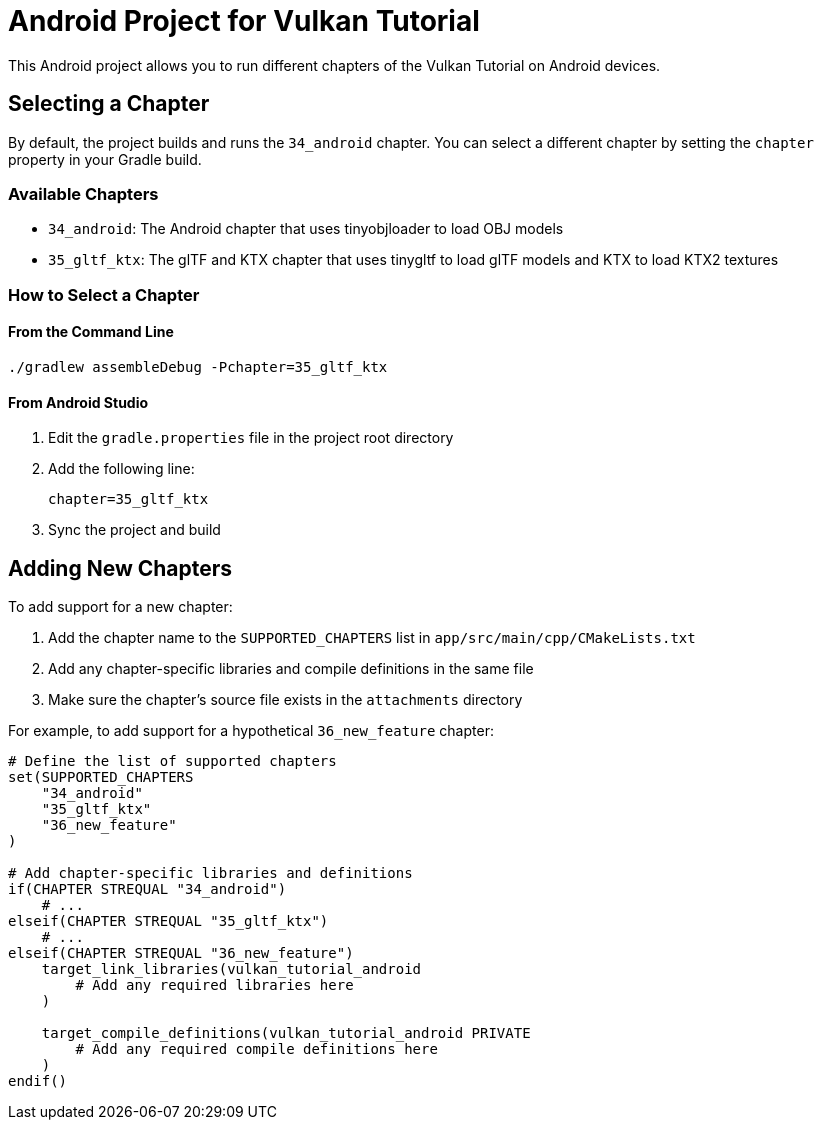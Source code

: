 = Android Project for Vulkan Tutorial

This Android project allows you to run different chapters of the Vulkan Tutorial on Android devices.

== Selecting a Chapter

By default, the project builds and runs the `34_android` chapter. You can select a different chapter by setting the `chapter` property in your Gradle build.

=== Available Chapters

* `34_android`: The Android chapter that uses tinyobjloader to load OBJ models
* `35_gltf_ktx`: The glTF and KTX chapter that uses tinygltf to load glTF models and KTX to load KTX2 textures

=== How to Select a Chapter

==== From the Command Line

[source,bash]
----
./gradlew assembleDebug -Pchapter=35_gltf_ktx
----

==== From Android Studio

1. Edit the `gradle.properties` file in the project root directory
2. Add the following line:
+
[source]
----
chapter=35_gltf_ktx
----
3. Sync the project and build

== Adding New Chapters

To add support for a new chapter:

1. Add the chapter name to the `SUPPORTED_CHAPTERS` list in `app/src/main/cpp/CMakeLists.txt`
2. Add any chapter-specific libraries and compile definitions in the same file
3. Make sure the chapter's source file exists in the `attachments` directory

For example, to add support for a hypothetical `36_new_feature` chapter:

[source,cmake]
----
# Define the list of supported chapters
set(SUPPORTED_CHAPTERS
    "34_android"
    "35_gltf_ktx"
    "36_new_feature"
)

# Add chapter-specific libraries and definitions
if(CHAPTER STREQUAL "34_android")
    # ...
elseif(CHAPTER STREQUAL "35_gltf_ktx")
    # ...
elseif(CHAPTER STREQUAL "36_new_feature")
    target_link_libraries(vulkan_tutorial_android
        # Add any required libraries here
    )

    target_compile_definitions(vulkan_tutorial_android PRIVATE
        # Add any required compile definitions here
    )
endif()
----
